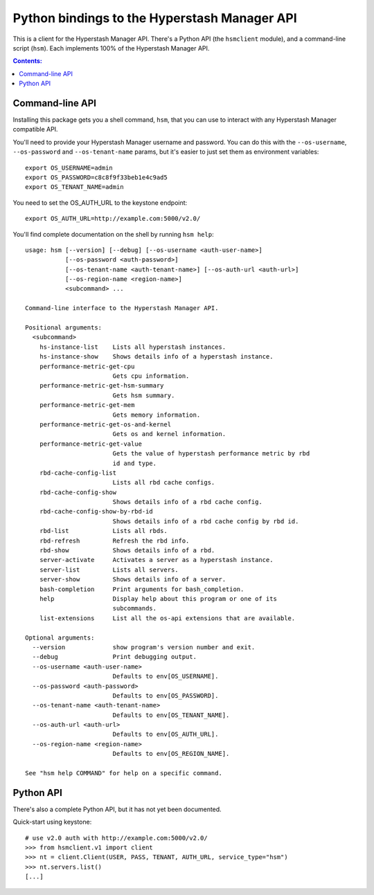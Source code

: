 Python bindings to the Hyperstash Manager API
=============================================

This is a client for the Hyperstash Manager API. There's a Python API (the
``hsmclient`` module), and a command-line script (``hsm``). Each implements
100% of the Hyperstash Manager API.

.. contents:: Contents:
   :local:

Command-line API
----------------

Installing this package gets you a shell command, ``hsm``, that you
can use to interact with any Hyperstash Manager compatible API.

You'll need to provide your Hyperstash Manager username and password. You can
do this with the ``--os-username``, ``--os-password`` and  ``--os-tenant-name``
params, but it's easier to just set them as environment variables::

    export OS_USERNAME=admin
    export OS_PASSWORD=c8c8f9f33beb1e4c9ad5
    export OS_TENANT_NAME=admin

You need to set the OS_AUTH_URL to the keystone endpoint::

    export OS_AUTH_URL=http://example.com:5000/v2.0/

You'll find complete documentation on the shell by running
``hsm help``::

    usage: hsm [--version] [--debug] [--os-username <auth-user-name>]
               [--os-password <auth-password>]
               [--os-tenant-name <auth-tenant-name>] [--os-auth-url <auth-url>]
               [--os-region-name <region-name>]
               <subcommand> ...

    Command-line interface to the Hyperstash Manager API.

    Positional arguments:
      <subcommand>
        hs-instance-list    Lists all hyperstash instances.
        hs-instance-show    Shows details info of a hyperstash instance.
        performance-metric-get-cpu
                            Gets cpu information.
        performance-metric-get-hsm-summary
                            Gets hsm summary.
        performance-metric-get-mem
                            Gets memory information.
        performance-metric-get-os-and-kernel
                            Gets os and kernel information.
        performance-metric-get-value
                            Gets the value of hyperstash performance metric by rbd
                            id and type.
        rbd-cache-config-list
                            Lists all rbd cache configs.
        rbd-cache-config-show
                            Shows details info of a rbd cache config.
        rbd-cache-config-show-by-rbd-id
                            Shows details info of a rbd cache config by rbd id.
        rbd-list            Lists all rbds.
        rbd-refresh         Refresh the rbd info.
        rbd-show            Shows details info of a rbd.
        server-activate     Activates a server as a hyperstash instance.
        server-list         Lists all servers.
        server-show         Shows details info of a server.
        bash-completion     Print arguments for bash_completion.
        help                Display help about this program or one of its
                            subcommands.
        list-extensions     List all the os-api extensions that are available.

    Optional arguments:
      --version             show program's version number and exit.
      --debug               Print debugging output.
      --os-username <auth-user-name>
                            Defaults to env[OS_USERNAME].
      --os-password <auth-password>
                            Defaults to env[OS_PASSWORD].
      --os-tenant-name <auth-tenant-name>
                            Defaults to env[OS_TENANT_NAME].
      --os-auth-url <auth-url>
                            Defaults to env[OS_AUTH_URL].
      --os-region-name <region-name>
                            Defaults to env[OS_REGION_NAME].

    See "hsm help COMMAND" for help on a specific command.

Python API
----------

There's also a complete Python API, but it has not yet been documented.

Quick-start using keystone::

    # use v2.0 auth with http://example.com:5000/v2.0/
    >>> from hsmclient.v1 import client
    >>> nt = client.Client(USER, PASS, TENANT, AUTH_URL, service_type="hsm")
    >>> nt.servers.list()
    [...]

